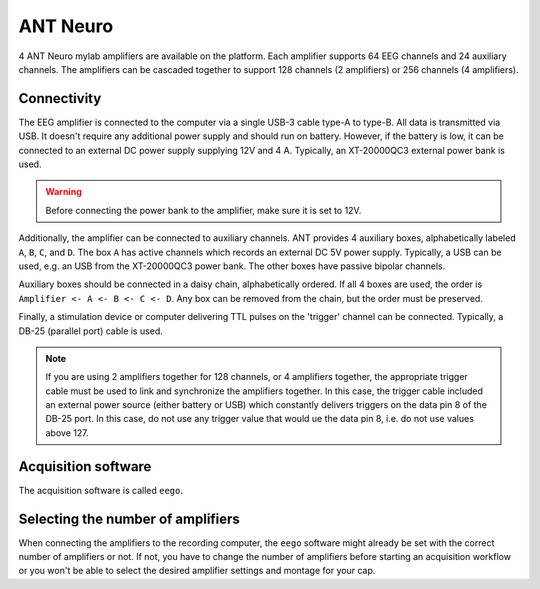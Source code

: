 ANT Neuro
=========

4 ANT Neuro mylab amplifiers are available on the platform. Each amplifier supports 64
EEG channels and 24 auxiliary channels. The amplifiers can be cascaded together to
support 128 channels (2 amplifiers) or 256 channels (4 amplifiers).

Connectivity
------------

.. image:: ./_static/ant-neuro/XT-20000QC3.png
    :align: right
    :width: 200

The EEG amplifier is connected to the computer via a single USB-3 cable type-A to
type-B. All data is transmitted via USB. It doesn't require any additional power supply
and should run on battery. However, if the battery is low, it can be connected to an
external DC power supply supplying 12V and 4 A. Typically, an XT-20000QC3 external power
bank is used.

.. warning::

    Before connecting the power bank to the amplifier, make sure it is set to 12V.

Additionally, the amplifier can be connected to auxiliary channels. ANT provides 4
auxiliary boxes, alphabetically labeled ``A``, ``B``, ``C``, and ``D``. The box ``A``
has active channels which records an external DC 5V power supply. Typically, a USB can
be used, e.g. an USB from the XT-20000QC3 power bank. The other boxes have passive
bipolar channels.

Auxiliary boxes should be connected in a daisy chain, alphabetically ordered. If all 4
boxes are used, the order is ``Amplifier <- A <- B <- C <- D``. Any box can be removed
from the chain, but the order must be preserved.

Finally, a stimulation device or computer delivering TTL pulses on the 'trigger'
channel can be connected. Typically, a DB-25 (parallel port) cable is used.

.. note::

    If you are using 2 amplifiers together for 128 channels, or 4 amplifiers together,
    the appropriate trigger cable must be used to link and synchronize the amplifiers
    together. In this case, the trigger cable included an external power source (either
    battery or USB) which constantly delivers triggers on the data pin 8 of the DB-25
    port. In this case, do not use any trigger value that would ue the data pin 8, i.e.
    do not use values above 127.

Acquisition software
--------------------

The acquisition software is called ``eego``.

Selecting the number of amplifiers
----------------------------------

When connecting the amplifiers to the recording computer, the ``eego`` software might
already be set with the correct number of amplifiers or not. If not, you have to
change the number of amplifiers before starting an acquisition workflow or you won't be
able to select the desired amplifier settings and montage for your cap.
